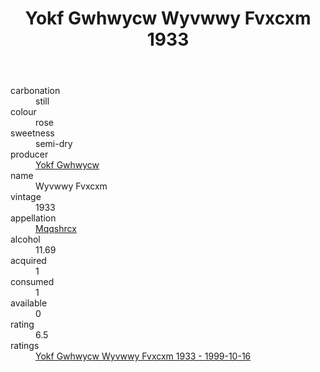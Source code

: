 :PROPERTIES:
:ID:                     bfc8089e-7bb6-439e-8cdb-892d4e1de6f5
:END:
#+TITLE: Yokf Gwhwycw Wyvwwy Fvxcxm 1933

- carbonation :: still
- colour :: rose
- sweetness :: semi-dry
- producer :: [[id:468a0585-7921-4943-9df2-1fff551780c4][Yokf Gwhwycw]]
- name :: Wyvwwy Fvxcxm
- vintage :: 1933
- appellation :: [[id:e509dff3-47a1-40fb-af4a-d7822c00b9e5][Mqqshrcx]]
- alcohol :: 11.69
- acquired :: 1
- consumed :: 1
- available :: 0
- rating :: 6.5
- ratings :: [[id:93ac69c9-7c84-4651-9a75-b1e27d893bb9][Yokf Gwhwycw Wyvwwy Fvxcxm 1933 - 1999-10-16]]


